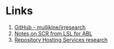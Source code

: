 * Links
1. [[https://github.com/mullikine/irresearch/][GitHub - mullikine/irresearch]]
2. [[http://htmlpreview.github.com/?https://raw.githubusercontent.com/mullikine/irresearch/master/Notes%2520on%2520SCR%2520from%2520LSL%2520for%2520ABL.html][Notes on SCR from LSL for ABL]]
3. [[http://htmlpreview.github.com/?https://raw.githubusercontent.com/mullikine/irresearch/master/Repository_Hosting_Services_research.html][Repository Hosting Services research]]